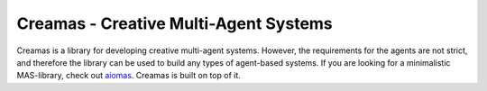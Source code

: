 Creamas - Creative Multi-Agent Systems
===============================================================

.. image:: https://travis-ci.org/assamite/creamas.svg?branch=master
    :target: https://travis-ci.org/assamite/creamas
    :alt: Build Status
    :scale: 100%

..
    .. image:: https://coveralls.io/repos/assamite/creamas/badge.svg?branch=master&service=github
        :target: https://coveralls.io/github/assamite/creamas?branch=master
        :alt: Coverage
        :scale: 100%

.. image:: https://readthedocs.org/projects/creamas/badge/?version=latest
    :target: http://creamas.readthedocs.io/en/latest/?badge=latest
    :alt: Documentation Status


Creamas is a library for developing creative multi-agent systems. However, the requirements for the agents
are not strict, and therefore the library can be used to build any types of agent-based systems. If you are looking for
a minimalistic MAS-library, check out `aiomas <https://aiomas.readthedocs.io/en/latest/>`_. Creamas is built on top of it.